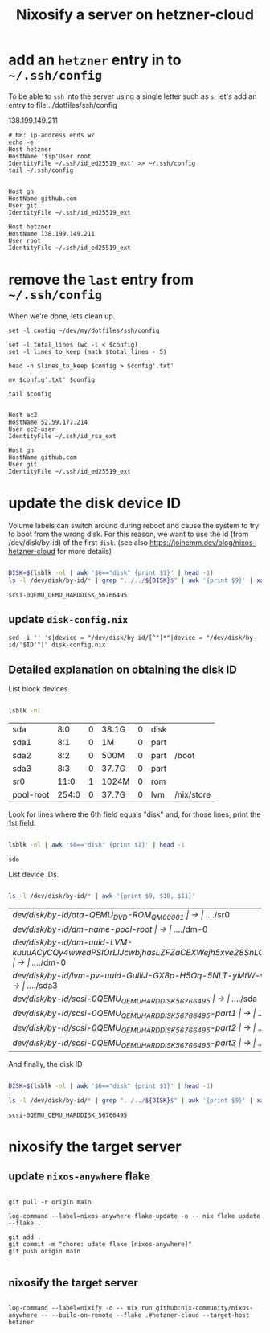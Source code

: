 #+title: Nixosify a server on hetzner-cloud

* add an =hetzner= entry in to =~/.ssh/config=

To be able to ~ssh~ into the server using a single letter such as =s=,
let's add an entry to file:../dotfiles/ssh/config

#+name: ip-address
138.199.149.211

#+name: add-hetzner-ssh-config
#+begin_src fish :results output :var ip=ip-address
# NB: ip-address ends w/
echo -e '
Host hetzner
HostName '$ip'User root
IdentityFile ~/.ssh/id_ed25519_ext' >> ~/.ssh/config
tail ~/.ssh/config
#+end_src

#+RESULTS: add-hetzner-ssh-config
#+begin_example

Host gh
HostName github.com
User git
IdentityFile ~/.ssh/id_ed25519_ext

Host hetzner
HostName 138.199.149.211
User root
IdentityFile ~/.ssh/id_ed25519_ext
#+end_example

* remove the =last= entry from =~/.ssh/config=

When we're done, lets clean up.

#+name: remove-hetzner-ssh-config
#+begin_src fish :results output
set -l config ~/dev/my/dotfiles/ssh/config

set -l total_lines (wc -l < $config)
set -l lines_to_keep (math $total_lines - 5)

head -n $lines_to_keep $config > $config'.txt'

mv $config'.txt' $config

tail $config
#+end_src

#+RESULTS: remove-hetzner-ssh-config
#+begin_example

Host ec2
HostName 52.59.177.214
User ec2-user
IdentityFile ~/.ssh/id_rsa_ext

Host gh
HostName github.com
User git
IdentityFile ~/.ssh/id_ed25519_ext
#+end_example


* update the disk device ID

Volume labels can switch around during reboot and cause the system to try to boot from the wrong disk.
For this reason, we want to use the id (from /dev/disk/by-id) of the first ~disk~.
(see also https://joinemm.dev/blog/nixos-hetzner-cloud for more details)

#+name: get-disk-id
#+begin_src bash :results output :dir /ssh:hetzner:

DISK=$(lsblk -nl | awk '$6=="disk" {print $1}' | head -1)
ls -l /dev/disk/by-id/* | grep "../../${DISK}$" | awk '{print $9}' | xargs basename | tr -d '[:space:]'

#+end_src

#+RESULTS: get-disk-id
: scsi-0QEMU_QEMU_HARDDISK_56766495

** update =disk-config.nix=

#+BEGIN_SRC fish :results file link :file disk-config.nix :var ID=get-disk-id
sed -i '' 's|device = "/dev/disk/by-id/[^"]*"|device = "/dev/disk/by-id/'$ID'"|' disk-config.nix
#+END_SRC

#+RESULTS:
[[file:disk-config.nix]]

** Detailed explanation on obtaining the disk ID

List block devices.

#+name: list-block-devices
#+begin_src bash :results table :dir /ssh:hetzner:

lsblk -nl

#+end_src

#+RESULTS: list-block-devices
| sda       |   8:0 | 0 | 38.1G | 0 | disk |            |
| sda1      |   8:1 | 0 | 1M    | 0 | part |            |
| sda2      |   8:2 | 0 | 500M  | 0 | part | /boot      |
| sda3      |   8:3 | 0 | 37.7G | 0 | part |            |
| sr0       |  11:0 | 1 | 1024M | 0 | rom  |            |
| pool-root | 254:0 | 0 | 37.7G | 0 | lvm  | /nix/store |

Look for lines where the 6th field equals "disk" and, for those lines, print the 1st field.

#+name: disk-block-device-name
#+begin_src bash :results output :dir /ssh:hetzner:

lsblk -nl | awk '$6=="disk" {print $1}' | head -1

#+end_src

#+RESULTS: disk-block-device-name
: sda

List device IDs.

#+name: list-device-ids
#+begin_src bash :results table :dir /ssh:hetzner:

ls -l /dev/disk/by-id/* | awk '{print $9, $10, $11}'

#+end_src

#+RESULTS: list-device-ids
| /dev/disk/by-id/ata-QEMU_DVD-ROM_QM00001                                                     | -> | ../../sr0  |
| /dev/disk/by-id/dm-name-pool-root                                                            | -> | ../../dm-0 |
| /dev/disk/by-id/dm-uuid-LVM-kuuuACyCQy4wwedPSIOrLlJcwbjhasLZFZaCEXWejh5xve28SnLOl1zeryR8PVEN | -> | ../../dm-0 |
| /dev/disk/by-id/lvm-pv-uuid-GuIliJ-GX8p-H5Oq-5NLT-yMtW-vdtA-Cne0Jh                           | -> | ../../sda3 |
| /dev/disk/by-id/scsi-0QEMU_QEMU_HARDDISK_56766495                                            | -> | ../../sda  |
| /dev/disk/by-id/scsi-0QEMU_QEMU_HARDDISK_56766495-part1                                      | -> | ../../sda1 |
| /dev/disk/by-id/scsi-0QEMU_QEMU_HARDDISK_56766495-part2                                      | -> | ../../sda2 |
| /dev/disk/by-id/scsi-0QEMU_QEMU_HARDDISK_56766495-part3                                      | -> | ../../sda3 |

And finally, the disk ID

#+name: disk-device-id
#+begin_src bash :results output :dir /ssh:hetzner:

DISK=$(lsblk -nl | awk '$6=="disk" {print $1}' | head -1)

ls -l /dev/disk/by-id/* | grep "../../${DISK}$" | awk '{print $9}' | xargs basename | tr -d '[:space:]'

#+end_src

#+RESULTS: disk-device-id
: scsi-0QEMU_QEMU_HARDDISK_56766495

* nixosify the target server

** update =nixos-anywhere= flake
#+begin_src fish :results output :session *flake-updagte* :async yes

git pull -r origin main

log-command --label=nixos-anywhere-flake-update -o -- nix flake update --flake .

git add .
git commit -m "chore: udate flake [nixos-anywhere]"
git push origin main

#+end_src

** nixosify the target server

#+begin_src fish :results value :session *nixifying* :async yes

log-command --label=nixify -o -- nix run github:nix-community/nixos-anywhere -- --build-on-remote --flake .#hetzner-cloud --target-host hetzner

#+end_src
